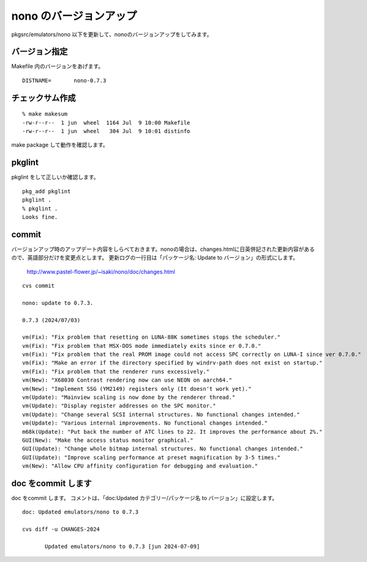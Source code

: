 .. 
 Copyright (c) 2022-4 Jun Ebihara All rights reserved.
 Redistribution and use in source and binary forms, with or without
 modification, are permitted provided that the following conditions
 are met:
 1. Redistributions of source code must retain the above copyright
    notice, this list of conditions and the following disclaimer.
 2. Redistributions in binary form must reproduce the above copyright
    notice, this list of conditions and the following disclaimer in the
    documentation and/or other materials provided with the distribution.
 THIS SOFTWARE IS PROVIDED BY THE AUTHOR ``AS IS'' AND ANY EXPRESS OR
 IMPLIED WARRANTIES, INCLUDING, BUT NOT LIMITED TO, THE IMPLIED WARRANTIES
 OF MERCHANTABILITY AND FITNESS FOR A PARTICULAR PURPOSE ARE DISCLAIMED.
 IN NO EVENT SHALL THE AUTHOR BE LIABLE FOR ANY DIRECT, INDIRECT,
 INCIDENTAL, SPECIAL, EXEMPLARY, OR CONSEQUENTIAL DAMAGES (INCLUDING, BUT
 NOT LIMITED TO, PROCUREMENT OF SUBSTITUTE GOODS OR SERVICES; LOSS OF USE,
 DATA, OR PROFITS; OR BUSINESS INTERRUPTION) HOWEVER CAUSED AND ON ANY
 THEORY OF LIABILITY, WHETHER IN CONTRACT, STRICT LIABILITY, OR TORT
 (INCLUDING NEGLIGENCE OR OTHERWISE) ARISING IN ANY WAY OUT OF THE USE OF
 THIS SOFTWARE, EVEN IF ADVISED OF THE POSSIBILITY OF SUCH DAMAGE.


=========================
nono のバージョンアップ
=========================

pkgsrc/emulators/nono 以下を更新して、nonoのバージョンアップをしてみます。

バージョン指定
---------------------

Makefile 内のバージョンをあげます。

::

 DISTNAME=       nono-0.7.3

チェックサム作成
------------------

::  

 % make makesum  
 -rw-r--r--  1 jun  wheel  1164 Jul  9 10:00 Makefile
 -rw-r--r--  1 jun  wheel   304 Jul  9 10:01 distinfo

make package して動作を確認します。
 
pkglint
----------
 
pkglint をして正しいか確認します。

::
 
 pkg_add pkglint
 pkglint .
 % pkglint .
 Looks fine.

commit 
-------------

バージョンアップ時のアップデート内容をしらべておきます。nonoの場合は、changes.htmlに日英併記された更新内容があるので、英語部分だけを変更点とします。
更新ログの一行目は「パッケージ名: Update to バージョン」の形式にします。

 http://www.pastel-flower.jp/~isaki/nono/doc/changes.html

:: 

 cvs commit 

 nono: update to 0.7.3.

 0.7.3 (2024/07/03)

 vm(Fix): "Fix problem that resetting on LUNA-88K sometimes stops the scheduler."
 vm(Fix): "Fix problem that MSX-DOS mode immediately exits since er 0.7.0."
 vm(Fix): "Fix problem that the real PROM image could not access SPC correctly on LUNA-I since ver 0.7.0."
 vm(Fix): "Make an error if the directory specified by windrv-path does not exist on startup."
 vm(Fix): "Fix problem that the renderer runs excessively."
 vm(New): "X68030 Contrast rendering now can use NEON on aarch64."
 vm(New): "Implement SSG (YM2149) registers only (It doesn't work yet)."
 vm(Update): "Mainview scaling is now done by the renderer thread."
 vm(Update): "Display register addresses on the SPC monitor."
 vm(Update): "Change several SCSI internal structures. No functional changes intended."
 vm(Update): "Various internal improvements. No functional changes intended."
 m68k(Update): "Put back the number of ATC lines to 22. It improves the performance about 2%."
 GUI(New): "Make the access status monitor graphical."
 GUI(Update): "Change whole bitmap internal structures. No functional changes intended."
 GUI(Update): "Improve scaling performance at preset magnification by 3-5 times."
 vm(New): "Allow CPU affinity configuration for debugging and evaluation." 

doc をcommit します
---------------------
 
doc をcommit します。
コメントは、「doc:Updated カテゴリー/パッケージ名 to バージョン」に設定します。

::

 doc: Updated emulators/nono to 0.7.3
 
 cvs diff -u CHANGES-2024
 
        Updated emulators/nono to 0.7.3 [jun 2024-07-09]

